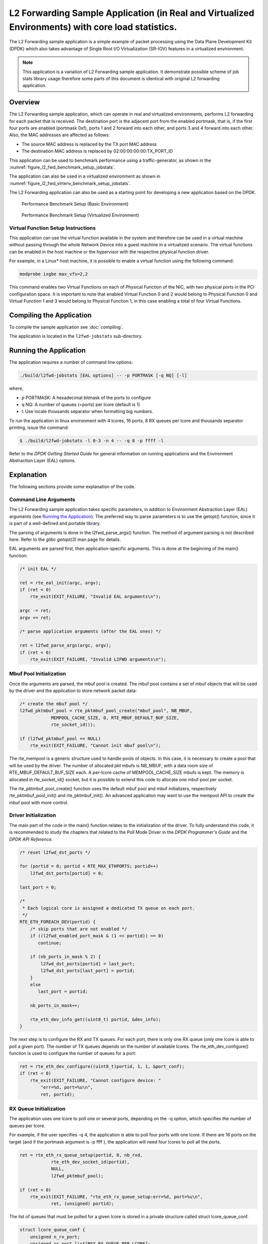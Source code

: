 ..  SPDX-License-Identifier: BSD-3-Clause
    Copyright(c) 2010-2015 Intel Corporation.

L2 Forwarding Sample Application (in Real and Virtualized Environments) with core load statistics.
==================================================================================================

The L2 Forwarding sample application is a simple example of packet processing using
the Data Plane Development Kit (DPDK) which
also takes advantage of Single Root I/O Virtualization (SR-IOV) features in a virtualized environment.

.. note::

    This application is a variation of L2 Forwarding sample application. It demonstrate possible
    scheme of job stats library usage therefore some parts of this document is identical with original
    L2 forwarding application.

Overview
--------

The L2 Forwarding sample application, which can operate in real and virtualized environments,
performs L2 forwarding for each packet that is received.
The destination port is the adjacent port from the enabled portmask, that is,
if the first four ports are enabled (portmask 0xf),
ports 1 and 2 forward into each other, and ports 3 and 4 forward into each other.
Also, the MAC addresses are affected as follows:

*   The source MAC address is replaced by the TX port MAC address

*   The destination MAC address is replaced by  02:00:00:00:00:TX_PORT_ID

This application can be used to benchmark performance using a traffic-generator, as shown in the :numref:`figure_l2_fwd_benchmark_setup_jobstats`.

The application can also be used in a virtualized environment as shown in :numref:`figure_l2_fwd_virtenv_benchmark_setup_jobstats`.

The L2 Forwarding application can also be used as a starting point for developing a new application based on the DPDK.

.. _figure_l2_fwd_benchmark_setup_jobstats:

.. figure:: img/l2_fwd_benchmark_setup.*

   Performance Benchmark Setup (Basic Environment)

.. _figure_l2_fwd_virtenv_benchmark_setup_jobstats:

.. figure:: img/l2_fwd_virtenv_benchmark_setup.*

   Performance Benchmark Setup (Virtualized Environment)


Virtual Function Setup Instructions
~~~~~~~~~~~~~~~~~~~~~~~~~~~~~~~~~~~

This application can use the virtual function available in the system and
therefore can be used in a virtual machine without passing through
the whole Network Device into a guest machine in a virtualized scenario.
The virtual functions can be enabled in the host machine or the hypervisor with the respective physical function driver.

For example, in a Linux* host machine, it is possible to enable a virtual function using the following command:

.. code-block:: console

    modprobe ixgbe max_vfs=2,2

This command enables two Virtual Functions on each of Physical Function of the NIC,
with two physical ports in the PCI configuration space.
It is important to note that enabled Virtual Function 0 and 2 would belong to Physical Function 0
and Virtual Function 1 and 3 would belong to Physical Function 1,
in this case enabling a total of four Virtual Functions.

Compiling the Application
-------------------------

To compile the sample application see :doc:`compiling`.

The application is located in the ``l2fwd-jobstats`` sub-directory.

Running the Application
-----------------------

The application requires a number of command line options:

.. code-block:: console

    ./build/l2fwd-jobstats [EAL options] -- -p PORTMASK [-q NQ] [-l]

where,

*   p PORTMASK: A hexadecimal bitmask of the ports to configure

*   q NQ: A number of queues (=ports) per lcore (default is 1)

*   l: Use locale thousands separator when formatting big numbers.

To run the application in linux environment with 4 lcores, 16 ports, 8 RX queues per lcore and
thousands  separator printing, issue the command:

.. code-block:: console

    $ ./build/l2fwd-jobstats -l 0-3 -n 4 -- -q 8 -p ffff -l

Refer to the *DPDK Getting Started Guide* for general information on running applications
and the Environment Abstraction Layer (EAL) options.

Explanation
-----------

The following sections provide some explanation of the code.

Command Line Arguments
~~~~~~~~~~~~~~~~~~~~~~

The L2 Forwarding sample application takes specific parameters,
in addition to Environment Abstraction Layer (EAL) arguments
(see `Running the Application`_).
The preferred way to parse parameters is to use the getopt() function,
since it is part of a well-defined and portable library.

The parsing of arguments is done in the l2fwd_parse_args() function.
The method of argument parsing is not described here.
Refer to the *glibc getopt(3)* man page for details.

EAL arguments are parsed first, then application-specific arguments.
This is done at the beginning of the main() function:

.. code-block:: c

    /* init EAL */

    ret = rte_eal_init(argc, argv);
    if (ret < 0)
        rte_exit(EXIT_FAILURE, "Invalid EAL arguments\n");

    argc -= ret;
    argv += ret;

    /* parse application arguments (after the EAL ones) */

    ret = l2fwd_parse_args(argc, argv);
    if (ret < 0)
        rte_exit(EXIT_FAILURE, "Invalid L2FWD arguments\n");

Mbuf Pool Initialization
~~~~~~~~~~~~~~~~~~~~~~~~

Once the arguments are parsed, the mbuf pool is created.
The mbuf pool contains a set of mbuf objects that will be used by the driver
and the application to store network packet data:

.. code-block:: c

    /* create the mbuf pool */
    l2fwd_pktmbuf_pool = rte_pktmbuf_pool_create("mbuf_pool", NB_MBUF,
		MEMPOOL_CACHE_SIZE, 0, RTE_MBUF_DEFAULT_BUF_SIZE,
		rte_socket_id());

    if (l2fwd_pktmbuf_pool == NULL)
        rte_exit(EXIT_FAILURE, "Cannot init mbuf pool\n");

The rte_mempool is a generic structure used to handle pools of objects.
In this case, it is necessary to create a pool that will be used by the driver.
The number of allocated pkt mbufs is NB_MBUF, with a data room size of
RTE_MBUF_DEFAULT_BUF_SIZE each.
A per-lcore cache of MEMPOOL_CACHE_SIZE mbufs is kept.
The memory is allocated in rte_socket_id() socket,
but it is possible to extend this code to allocate one mbuf pool per socket.

The rte_pktmbuf_pool_create() function uses the default mbuf pool and mbuf
initializers, respectively rte_pktmbuf_pool_init() and rte_pktmbuf_init().
An advanced application may want to use the mempool API to create the
mbuf pool with more control.

Driver Initialization
~~~~~~~~~~~~~~~~~~~~~

The main part of the code in the main() function relates to the initialization of the driver.
To fully understand this code, it is recommended to study the chapters that related to the Poll Mode Driver
in the *DPDK Programmer's Guide* and the *DPDK API Reference*.

.. code-block:: c

    /* reset l2fwd_dst_ports */

    for (portid = 0; portid < RTE_MAX_ETHPORTS; portid++)
        l2fwd_dst_ports[portid] = 0;

    last_port = 0;

    /*
     * Each logical core is assigned a dedicated TX queue on each port.
     */
    RTE_ETH_FOREACH_DEV(portid) {
        /* skip ports that are not enabled */
        if ((l2fwd_enabled_port_mask & (1 << portid)) == 0)
           continue;

        if (nb_ports_in_mask % 2) {
            l2fwd_dst_ports[portid] = last_port;
            l2fwd_dst_ports[last_port] = portid;
        }
        else
           last_port = portid;

        nb_ports_in_mask++;

        rte_eth_dev_info_get((uint8_t) portid, &dev_info);
    }

The next step is to configure the RX and TX queues.
For each port, there is only one RX queue (only one lcore is able to poll a given port).
The number of TX queues depends on the number of available lcores.
The rte_eth_dev_configure() function is used to configure the number of queues for a port:

.. code-block:: c

    ret = rte_eth_dev_configure((uint8_t)portid, 1, 1, &port_conf);
    if (ret < 0)
        rte_exit(EXIT_FAILURE, "Cannot configure device: "
            "err=%d, port=%u\n",
            ret, portid);

RX Queue Initialization
~~~~~~~~~~~~~~~~~~~~~~~

The application uses one lcore to poll one or several ports, depending on the -q option,
which specifies the number of queues per lcore.

For example, if the user specifies -q 4, the application is able to poll four ports with one lcore.
If there are 16 ports on the target (and if the portmask argument is -p ffff ),
the application will need four lcores to poll all the ports.

.. code-block:: c

    ret = rte_eth_rx_queue_setup(portid, 0, nb_rxd,
                rte_eth_dev_socket_id(portid),
                NULL,
                l2fwd_pktmbuf_pool);

    if (ret < 0)
        rte_exit(EXIT_FAILURE, "rte_eth_rx_queue_setup:err=%d, port=%u\n",
                ret, (unsigned) portid);

The list of queues that must be polled for a given lcore is stored in a private structure called struct lcore_queue_conf.

.. code-block:: c

    struct lcore_queue_conf {
        unsigned n_rx_port;
        unsigned rx_port_list[MAX_RX_QUEUE_PER_LCORE];
        truct mbuf_table tx_mbufs[RTE_MAX_ETHPORTS];

        struct rte_timer rx_timers[MAX_RX_QUEUE_PER_LCORE];
        struct rte_jobstats port_fwd_jobs[MAX_RX_QUEUE_PER_LCORE];

        struct rte_timer flush_timer;
        struct rte_jobstats flush_job;
        struct rte_jobstats idle_job;
        struct rte_jobstats_context jobs_context;

        rte_atomic16_t stats_read_pending;
        rte_spinlock_t lock;
    } __rte_cache_aligned;

Values of struct lcore_queue_conf:

*   n_rx_port and rx_port_list[] are used in the main packet processing loop
    (see Section `Receive, Process and Transmit Packets`_ later in this chapter).

*   rx_timers and flush_timer are used to ensure forced TX on low packet rate.

*   flush_job, idle_job and jobs_context are librte_jobstats objects used for managing l2fwd jobs.

*   stats_read_pending and lock are used during job stats read phase.

TX Queue Initialization
~~~~~~~~~~~~~~~~~~~~~~~

Each lcore should be able to transmit on any port. For every port, a single TX queue is initialized.

.. code-block:: c

    /* init one TX queue on each port */

    fflush(stdout);
    ret = rte_eth_tx_queue_setup(portid, 0, nb_txd,
            rte_eth_dev_socket_id(portid),
            NULL);
    if (ret < 0)
        rte_exit(EXIT_FAILURE, "rte_eth_tx_queue_setup:err=%d, port=%u\n",
                ret, (unsigned) portid);

Jobs statistics initialization
~~~~~~~~~~~~~~~~~~~~~~~~~~~~~~
There are several statistics objects available:

*   Flush job statistics

.. code-block:: c

    rte_jobstats_init(&qconf->flush_job, "flush", drain_tsc, drain_tsc,
            drain_tsc, 0);

    rte_timer_init(&qconf->flush_timer);
    ret = rte_timer_reset(&qconf->flush_timer, drain_tsc, PERIODICAL,
                lcore_id, &l2fwd_flush_job, NULL);

    if (ret < 0) {
        rte_exit(1, "Failed to reset flush job timer for lcore %u: %s",
                    lcore_id, rte_strerror(-ret));
    }

*   Statistics per RX port

.. code-block:: c

    rte_jobstats_init(job, name, 0, drain_tsc, 0, MAX_PKT_BURST);
    rte_jobstats_set_update_period_function(job, l2fwd_job_update_cb);

    rte_timer_init(&qconf->rx_timers[i]);
    ret = rte_timer_reset(&qconf->rx_timers[i], 0, PERIODICAL, lcore_id,
            l2fwd_fwd_job, (void *)(uintptr_t)i);

    if (ret < 0) {
        rte_exit(1, "Failed to reset lcore %u port %u job timer: %s",
                    lcore_id, qconf->rx_port_list[i], rte_strerror(-ret));
    }

Following parameters are passed to rte_jobstats_init():

*   0 as minimal poll period

*   drain_tsc as maximum poll period

*   MAX_PKT_BURST as desired target value (RX burst size)

Main loop
~~~~~~~~~

The forwarding path is reworked comparing to original L2 Forwarding application.
In the l2fwd_main_loop() function three loops are placed.

.. code-block:: c

    for (;;) {
        rte_spinlock_lock(&qconf->lock);

        do {
            rte_jobstats_context_start(&qconf->jobs_context);

            /* Do the Idle job:
             * - Read stats_read_pending flag
             * - check if some real job need to be executed
             */
            rte_jobstats_start(&qconf->jobs_context, &qconf->idle_job);

            do {
                uint8_t i;
                uint64_t now = rte_get_timer_cycles();

                need_manage = qconf->flush_timer.expire < now;
                /* Check if we was esked to give a stats. */
                stats_read_pending =
                        rte_atomic16_read(&qconf->stats_read_pending);
                need_manage |= stats_read_pending;

                for (i = 0; i < qconf->n_rx_port && !need_manage; i++)
                    need_manage = qconf->rx_timers[i].expire < now;

            } while (!need_manage);
            rte_jobstats_finish(&qconf->idle_job, qconf->idle_job.target);

            rte_timer_manage();
            rte_jobstats_context_finish(&qconf->jobs_context);
        } while (likely(stats_read_pending == 0));

        rte_spinlock_unlock(&qconf->lock);
        rte_pause();
    }

First infinite for loop is to minimize impact of stats reading. Lock is only locked/unlocked when asked.

Second inner while loop do the whole jobs management. When any job is ready, the use rte_timer_manage() is used to call the job handler.
In this place functions l2fwd_fwd_job() and l2fwd_flush_job() are called when needed.
Then rte_jobstats_context_finish() is called to mark loop end - no other jobs are ready to execute. By this time stats are ready to be read
and if stats_read_pending is set, loop breaks allowing stats to be read.

Third do-while loop is the idle job (idle stats counter). Its only purpose is monitoring if any job is ready or stats job read is pending
for this lcore. Statistics from this part of code is considered as the headroom available for additional processing.

Receive, Process and Transmit Packets
~~~~~~~~~~~~~~~~~~~~~~~~~~~~~~~~~~~~~

The main task of l2fwd_fwd_job() function is to read ingress packets from the RX queue of particular port and forward it.
This is done using the following code:

.. code-block:: c

    total_nb_rx = rte_eth_rx_burst((uint8_t) portid, 0, pkts_burst,
            MAX_PKT_BURST);

    for (j = 0; j < total_nb_rx; j++) {
        m = pkts_burst[j];
        rte_prefetch0(rte_pktmbuf_mtod(m, void *));
        l2fwd_simple_forward(m, portid);
    }

Packets are read in a burst of size MAX_PKT_BURST.
Then, each mbuf in the table is processed by the l2fwd_simple_forward() function.
The processing is very simple: process the TX port from the RX port, then replace the source and destination MAC addresses.

The rte_eth_rx_burst() function writes the mbuf pointers in a local table and returns the number of available mbufs in the table.

After first read second try is issued.

.. code-block:: c

    if (total_nb_rx == MAX_PKT_BURST) {
        const uint16_t nb_rx = rte_eth_rx_burst((uint8_t) portid, 0, pkts_burst,
                MAX_PKT_BURST);

        total_nb_rx += nb_rx;
        for (j = 0; j < nb_rx; j++) {
            m = pkts_burst[j];
            rte_prefetch0(rte_pktmbuf_mtod(m, void *));
            l2fwd_simple_forward(m, portid);
        }
    }

This second read is important to give job stats library a feedback how many packets was processed.

.. code-block:: c

    /* Adjust period time in which we are running here. */
    if (rte_jobstats_finish(job, total_nb_rx) != 0) {
        rte_timer_reset(&qconf->rx_timers[port_idx], job->period, PERIODICAL,
                lcore_id, l2fwd_fwd_job, arg);
    }

To maximize performance exactly MAX_PKT_BURST is expected (the target value) to be read for each l2fwd_fwd_job() call.
If total_nb_rx is smaller than target value job->period will be increased. If it is greater the period will be decreased.

.. note::

    In the following code, one line for getting the output port requires some explanation.

During the initialization process, a static array of destination ports (l2fwd_dst_ports[]) is filled such that for each source port,
a destination port is assigned that is either the next or previous enabled port from the portmask.
Naturally, the number of ports in the portmask must be even, otherwise, the application exits.

.. code-block:: c

    static void
    l2fwd_simple_forward(struct rte_mbuf *m, unsigned portid)
    {
        struct rte_ether_hdr *eth;
        void *tmp;
        unsigned dst_port;

        dst_port = l2fwd_dst_ports[portid];

        eth = rte_pktmbuf_mtod(m, struct rte_ether_hdr *);

        /* 02:00:00:00:00:xx */

        tmp = &eth->d_addr.addr_bytes[0];

        *((uint64_t *)tmp) = 0x000000000002 + ((uint64_t) dst_port << 40);

        /* src addr */

        rte_ether_addr_copy(&l2fwd_ports_eth_addr[dst_port], &eth->s_addr);

        l2fwd_send_packet(m, (uint8_t) dst_port);
    }

Then, the packet is sent using the l2fwd_send_packet (m, dst_port) function.
For this test application, the processing is exactly the same for all packets arriving on the same RX port.
Therefore, it would have been possible to call the l2fwd_send_burst() function directly from the main loop
to send all the received packets on the same TX port,
using the burst-oriented send function, which is more efficient.

However, in real-life applications (such as, L3 routing),
packet N is not necessarily forwarded on the same port as packet N-1.
The application is implemented to illustrate that, so the same approach can be reused in a more complex application.

The l2fwd_send_packet() function stores the packet in a per-lcore and per-txport table.
If the table is full, the whole packets table is transmitted using the l2fwd_send_burst() function:

.. code-block:: c

    /* Send the packet on an output interface */

    static int
    l2fwd_send_packet(struct rte_mbuf *m, uint16_t port)
    {
        unsigned lcore_id, len;
        struct lcore_queue_conf *qconf;

        lcore_id = rte_lcore_id();
        qconf = &lcore_queue_conf[lcore_id];
        len = qconf->tx_mbufs[port].len;
        qconf->tx_mbufs[port].m_table[len] = m;
        len++;

        /* enough pkts to be sent */

        if (unlikely(len == MAX_PKT_BURST)) {
            l2fwd_send_burst(qconf, MAX_PKT_BURST, port);
            len = 0;
        }

        qconf->tx_mbufs[port].len = len; return 0;
    }

To ensure that no packets remain in the tables, the flush job exists. The l2fwd_flush_job()
is called periodically to for each lcore draining TX queue of each port.
This technique introduces some latency when there are not many packets to send,
however it improves performance:

.. code-block:: c

    static void
    l2fwd_flush_job(__rte_unused struct rte_timer *timer, __rte_unused void *arg)
    {
        uint64_t now;
        unsigned lcore_id;
        struct lcore_queue_conf *qconf;
        struct mbuf_table *m_table;
        uint16_t portid;

        lcore_id = rte_lcore_id();
        qconf = &lcore_queue_conf[lcore_id];

        rte_jobstats_start(&qconf->jobs_context, &qconf->flush_job);

        now = rte_get_timer_cycles();
        lcore_id = rte_lcore_id();
        qconf = &lcore_queue_conf[lcore_id];
        for (portid = 0; portid < RTE_MAX_ETHPORTS; portid++) {
            m_table = &qconf->tx_mbufs[portid];
            if (m_table->len == 0 || m_table->next_flush_time <= now)
                continue;

            l2fwd_send_burst(qconf, portid);
        }


        /* Pass target to indicate that this job is happy of time interval
         * in which it was called. */
        rte_jobstats_finish(&qconf->flush_job, qconf->flush_job.target);
    }
